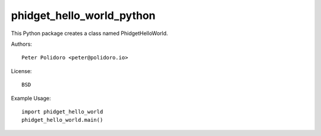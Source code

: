 phidget_hello_world_python
==========================

This Python package creates a class named PhidgetHelloWorld.

Authors::

    Peter Polidoro <peter@polidoro.io>

License::

    BSD

Example Usage::

    import phidget_hello_world
    phidget_hello_world.main()
